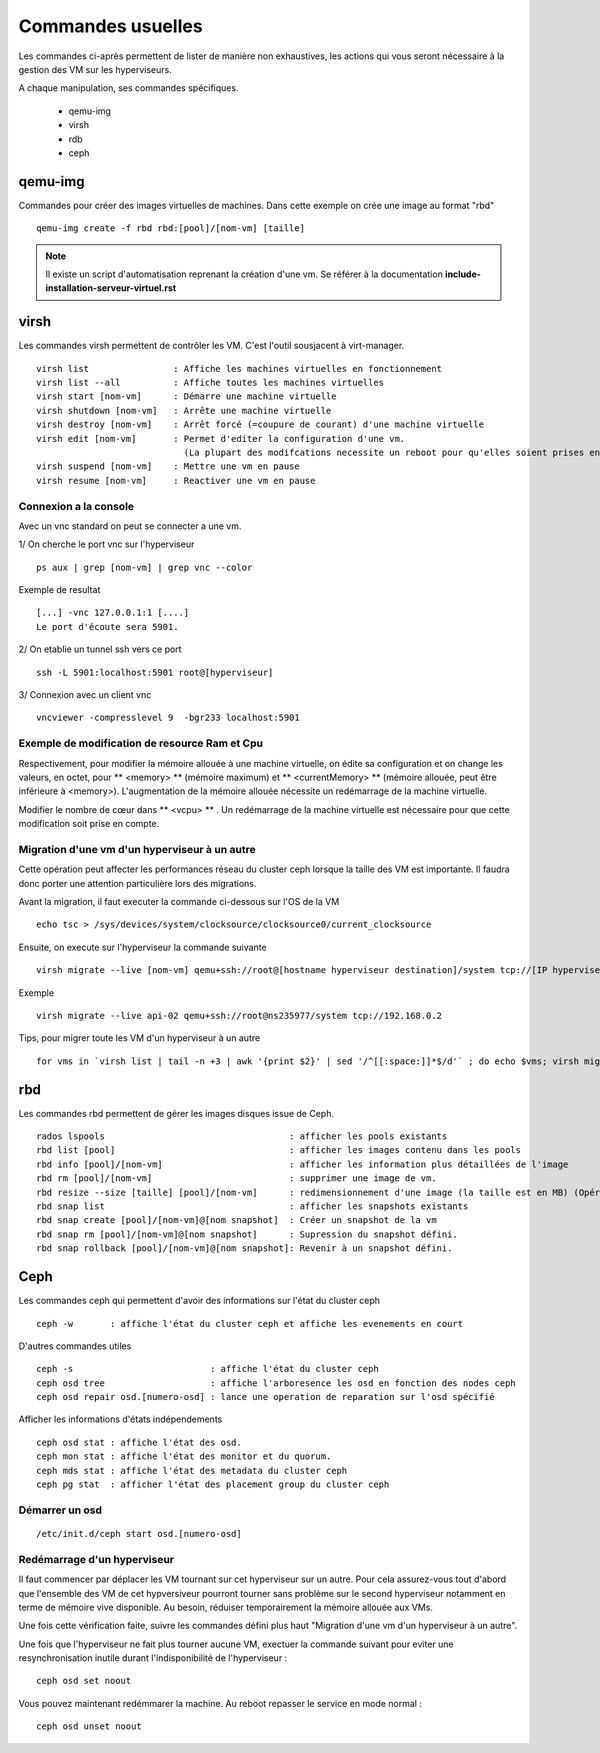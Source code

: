 Commandes usuelles
==================

Les commandes ci-après permettent de lister de manière non exhaustives, les actions qui vous seront nécessaire à la gestion des VM sur les hyperviseurs. 

A chaque manipulation, ses commandes spécifiques. 

    * qemu-img
    * virsh
    * rdb
    * ceph


qemu-img
--------
Commandes pour créer des images virtuelles de machines. Dans cette exemple on crée une image au format "rbd" ::

  qemu-img create -f rbd rbd:[pool]/[nom-vm] [taille] 

.. note:: Il existe un script d'automatisation reprenant la création d'une vm. Se référer à la documentation **include-installation-serveur-virtuel.rst**


virsh
-----
Les commandes virsh permettent de contrôler les VM.  C'est l'outil sousjacent à virt-manager. 

:: 

  virsh list                : Affiche les machines virtuelles en fonctionnement
  virsh list --all          : Affiche toutes les machines virtuelles
  virsh start [nom-vm]      : Démarre une machine virtuelle
  virsh shutdown [nom-vm]   : Arrête une machine virtuelle
  virsh destroy [nom-vm]    : Arrêt forcé (=coupure de courant) d'une machine virtuelle
  virsh edit [nom-vm]       : Permet d'editer la configuration d'une vm. 
                              (La plupart des modifcations necessite un reboot pour qu'elles soient prises en compte)
  virsh suspend [nom-vm]    : Mettre une vm en pause
  virsh resume [nom-vm]     : Reactiver une vm en pause

Connexion a la console
**********************
Avec un vnc standard on peut se connecter a une vm. 

1/ On cherche le port vnc sur l'hyperviseur ::

    ps aux | grep [nom-vm] | grep vnc --color

Exemple de resultat  :: 

    [...] -vnc 127.0.0.1:1 [....]
    Le port d'écoute sera 5901.

2/ On etablie un tunnel ssh vers ce port ::
    
    ssh -L 5901:localhost:5901 root@[hyperviseur]

3/ Connexion avec un client vnc ::
    
   vncviewer -compresslevel 9  -bgr233 localhost:5901


Exemple de modification de resource Ram et Cpu
**********************************************
Respectivement, pour modifier la mémoire allouée à une machine virtuelle, on édite sa configuration et on change les valeurs, en octet, pour ** <memory> ** (mémoire maximum) et ** <currentMemory> ** (mémoire allouée, peut être inférieure à <memory>). 
L'augmentation de la mémoire allouée nécessite un redémarrage de la machine virtuelle.

Modifier le nombre de cœur dans ** <vcpu> ** . Un redémarrage de la machine virtuelle est nécessaire pour que cette modification soit prise en compte.

Migration d'une vm d'un hyperviseur à un autre
**********************************************
Cette opération peut affecter les performances réseau du cluster ceph lorsque la taille des VM est importante. Il faudra donc porter une attention particulière lors des migrations.

Avant la migration, il faut executer la commande ci-dessous sur l'OS de la VM :: 

    echo tsc > /sys/devices/system/clocksource/clocksource0/current_clocksource
   
Ensuite, on execute sur l'hyperviseur la commande suivante ::

    virsh migrate --live [nom-vm] qemu+ssh://root@[hostname hyperviseur destination]/system tcp://[IP hyperviseur destination]

Exemple ::
    
    virsh migrate --live api-02 qemu+ssh://root@ns235977/system tcp://192.168.0.2

Tips, pour migrer toute les VM d'un hyperviseur à un autre ::

    for vms in `virsh list | tail -n +3 | awk '{print $2}' | sed '/^[[:space:]]*$/d'` ; do echo $vms; virsh migrate --live $vms qemu+ssh://root@ns235977/system tcp://192.168.0.2; done

rbd
---
Les commandes rbd permettent de gérer les images disques issue de Ceph. ::

    rados lspools                                   : afficher les pools existants
    rbd list [pool]                                 : afficher les images contenu dans les pools
    rbd info [pool]/[nom-vm]                        : afficher les information plus détaillées de l'image
    rbd rm [pool]/[nom-vm]                          : supprimer une image de vm.
    rbd resize --size [taille] [pool]/[nom-vm]      : redimensionnement d'une image (la taille est en MB) (Opération à faire à froid!) (La taille définie via --size spécifie la taille définitive après la commande passée. Soit taille actuelle + taille ajoutée)
    rbd snap list                                   : afficher les snapshots existants
    rbd snap create [pool]/[nom-vm]@[nom snapshot]  : Créer un snapshot de la vm
    rbd snap rm [pool]/[nom-vm]@[nom snapshot]      : Supression du snapshot défini.
    rbd snap rollback [pool]/[nom-vm]@[nom snapshot]: Revenir à un snapshot défini.

Ceph
----
Les commandes ceph qui permettent d'avoir des informations sur l'état du cluster ceph ::

  ceph -w       : affiche l'état du cluster ceph et affiche les evenements en court 

D'autres commandes utiles ::

  ceph -s                          : affiche l'état du cluster ceph
  ceph osd tree                    : affiche l'arboresence les osd en fonction des nodes ceph
  ceph osd repair osd.[numero-osd] : lance une operation de reparation sur l'osd spécifié 

Afficher les informations d'états indépendements ::

  ceph osd stat : affiche l'état des osd.
  ceph mon stat : affiche l'état des monitor et du quorum.
  ceph mds stat : affiche l'état des metadata du cluster ceph
  ceph pg stat  : afficher l'état des placement group du cluster ceph


Démarrer un osd
***************
::

  /etc/init.d/ceph start osd.[numero-osd]


  
Redémarrage d'un hyperviseur
****************************
Il faut commencer par déplacer les VM tournant sur cet hyperviseur sur un autre. Pour cela assurez-vous tout d'abord que l'ensemble des VM de cet hypversiveur pourront tourner sans problème sur le second hyperviseur notamment en terme de mémoire vive disponible. Au besoin, réduiser temporairement la mémoire allouée aux VMs.

Une fois cette vérification faite, suivre les commandes défini plus haut "Migration d'une vm d'un hyperviseur à un autre".

Une fois que l'hyperviseur ne fait plus tourner aucune VM, exectuer la commande suivant pour eviter une resynchronisation inutile durant l'indisponibilité de l'hyperviseur :

::
  
  ceph osd set noout

Vous pouvez maintenant redémmarer la machine. Au reboot repasser le service en mode normal :

::
  
  ceph osd unset noout


